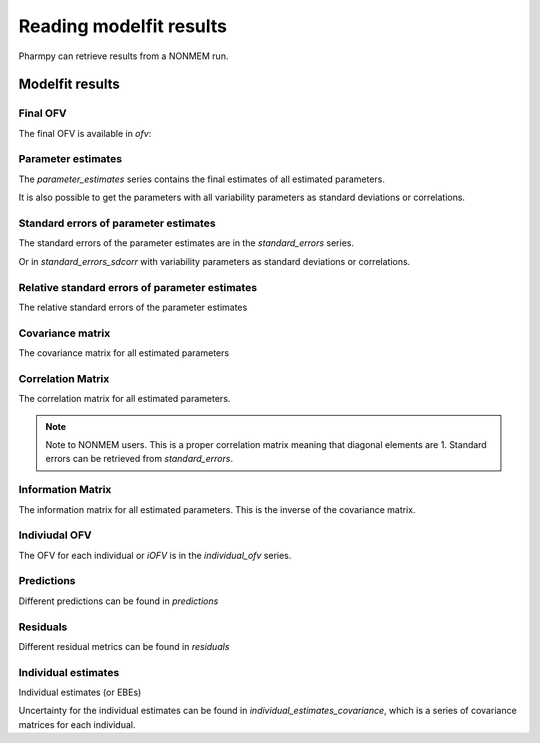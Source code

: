 ========================
Reading modelfit results
========================

Pharmpy can retrieve results from a NONMEM run.

.. math::

~~~~~~~~~~~~~~~~
Modelfit results
~~~~~~~~~~~~~~~~

Final OFV
~~~~~~~~~

The final OFV is available in `ofv`:

.. pharmpy-execute::

    from pharmpy.modeling import read_model

    model = read_model('tests/testdata/nonmem/pheno_real.mod')
    model.modelfit_results.ofv


Parameter estimates
~~~~~~~~~~~~~~~~~~~

The `parameter_estimates` series contains the final estimates of all estimated parameters.

.. pharmpy-execute::

    model.modelfit_results.parameter_estimates

It is also possible to get the parameters with all variability parameters as standard deviations or correlations.

.. pharmpy-execute::

   model.modelfit_results.parameter_estimates_sdcorr

Standard errors of parameter estimates
~~~~~~~~~~~~~~~~~~~~~~~~~~~~~~~~~~~~~~

The standard errors of the parameter estimates are in the `standard_errors` series.

.. pharmpy-execute::

    model.modelfit_results.standard_errors

Or in `standard_errors_sdcorr` with variability parameters as standard deviations or correlations.

.. pharmpy-execute::

    model.modelfit_results.standard_errors_sdcorr

Relative standard errors of parameter estimates
~~~~~~~~~~~~~~~~~~~~~~~~~~~~~~~~~~~~~~~~~~~~~~~

The relative standard errors of the parameter estimates


.. pharmpy-execute::

    model.modelfit_results.relative_standard_errors

Covariance matrix
~~~~~~~~~~~~~~~~~

The covariance matrix for all estimated parameters

.. pharmpy-execute::

    model.modelfit_results.covariance_matrix

Correlation Matrix
~~~~~~~~~~~~~~~~~~

The correlation matrix for all estimated parameters.

.. note::
    Note to NONMEM users. This is a proper correlation matrix meaning that diagonal elements are 1.
    Standard errors can be retrieved from `standard_errors`.

.. pharmpy-execute::

    model.modelfit_results.correlation_matrix

Information Matrix
~~~~~~~~~~~~~~~~~~

The information matrix for all estimated parameters. This is the inverse of the covariance matrix.

.. pharmpy-execute::

    model.modelfit_results.information_matrix

Indiviudal OFV
~~~~~~~~~~~~~~

The OFV for each individual or `iOFV` is in the `individual_ofv` series.

.. pharmpy-execute::

    model.modelfit_results.individual_ofv

Predictions
~~~~~~~~~~~

Different predictions can be found in `predictions`

.. pharmpy-execute::

    model.modelfit_results.predictions

Residuals
~~~~~~~~~

Different residual metrics can be found in `residuals`

.. pharmpy-execute::

    model.modelfit_results.residuals

Individual estimates
~~~~~~~~~~~~~~~~~~~~

Individual estimates (or EBEs)

.. pharmpy-execute::

    model.modelfit_results.individual_estimates

Uncertainty for the individual estimates can be found in `individual_estimates_covariance`, which is a series of covariance matrices for each individual.

.. pharmpy-execute::

    model.modelfit_results.individual_estimates_covariance[1]
